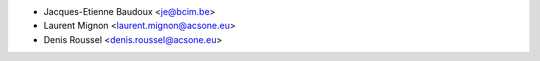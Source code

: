 * Jacques-Etienne Baudoux <je@bcim.be>
* Laurent Mignon <laurent.mignon@acsone.eu>
* Denis Roussel <denis.roussel@acsone.eu>
